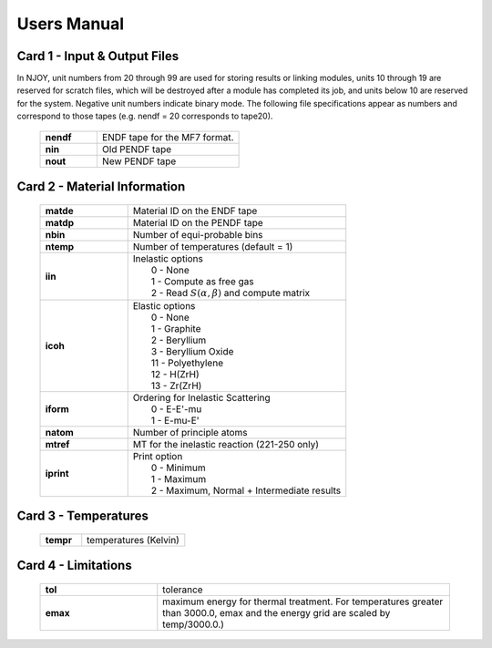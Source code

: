 


.. _usersManual:

**********************
Users Manual
**********************

.. .. contents:: 

.. Breakdown of Cards
.. ================================================================



Card 1 - Input & Output Files
----------------------------------------------------------------

In NJOY, unit numbers from 20 through 99 are used for storing results or linking modules, units 10 through 19 are reserved for scratch files, which will be destroyed after a module has completed its job, and units below 10 are reserved for the system. Negative unit numbers indicate binary mode. The following file specifications appear as numbers and correspond to those tapes (e.g. nendf = 20 corresponds to tape20). 


  .. list-table:: 
     :widths: 10 25 
     :header-rows: 0

     * - **nendf** 
       - ENDF tape for the MF7 format. 
     * - **nin**   
       - Old PENDF tape 
     * - **nout**
       -  New PENDF tape

  
..  .. note:: In NJOY, unit numbers from 20 through 99 are used for storing results or linking modules, units 10 through 19 are reserved for scratch files, which will be destroyed after a module has completed its job, and units below 10 are reserved for the system. Negative unit numbers indicate binary mode.


Card 2 - Material Information
----------------------------------------------------------------


  .. list-table:: 
     :widths: 10 25 
     :header-rows: 0

     * - **matde** 
       - Material ID on the ENDF tape
     * - **matdp**   
       - Material ID on the PENDF tape
     * - **nbin**
       - Number of equi-probable bins
     * - **ntemp**
       - Number of temperatures (default = 1)
     * - **iin**
       - | Inelastic options
         |      0 - None
         |      1 - Compute as free gas
         |      2 - Read :math:`S(\alpha,\beta)` and compute matrix
     * - **icoh**
       - | Elastic options
         |      0  - None
         |      1  - Graphite 
         |      2  - Beryllium
         |      3  - Beryllium Oxide 
         |      11 - Polyethylene
         |      12 - H(ZrH) 
         |      13 - Zr(ZrH) 
     * - **iform**
       - | Ordering for Inelastic Scattering   
         |      0  - E-E'-mu
         |      1  - E-mu-E'
     * - **natom**
       - Number of principle atoms
     * - **mtref**
       - MT for the inelastic reaction (221-250 only)
     * - **iprint**
       - | Print option
         |      0  - Minimum
         |      1  - Maximum
         |      2  - Maximum, Normal + Intermediate results


Card 3 - Temperatures
----------------------------------------------------------------


  .. list-table:: 
     :widths: 10 25 
     :header-rows: 0

     * - **tempr** 
       - temperatures (Kelvin)




Card 4 - Limitations 
----------------------------------------------------------------


  .. list-table:: 
     :widths: 10 25 
     :header-rows: 0

     * - **tol** 
       - tolerance 
     * - **emax** 
       - maximum energy for thermal treatment. For temperatures greater than 3000.0, emax and the energy grid are scaled by temp/3000.0.) 

